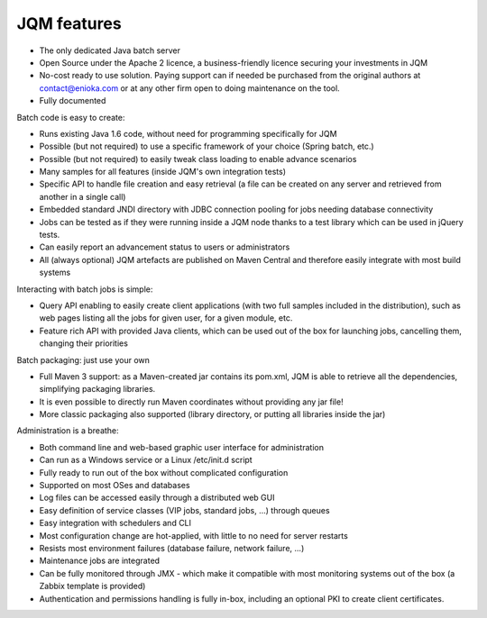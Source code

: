 JQM features
###############

* The only dedicated Java batch server
* Open Source under the Apache 2 licence, a business-friendly licence securing your investments in JQM
* No-cost ready to use solution. Paying support can if needed be purchased from the original authors 
  at contact@enioka.com or at any other firm open to doing maintenance on the tool.
* Fully documented

Batch code is easy to create:

* Runs existing Java 1.6 code, without need for programming specifically for JQM
* Possible (but not required) to use a specific framework of your choice (Spring batch, etc.)
* Possible (but not required) to easily tweak class loading to enable advance scenarios
* Many samples for all features (inside JQM's own integration tests)
* Specific API to handle file creation and easy retrieval (a file can be created on any server and retrieved from another in a single call)
* Embedded standard JNDI directory with JDBC connection pooling for jobs needing database connectivity
* Jobs can be tested as if they were running inside a JQM node thanks to a test library which can be 
  used in jQuery tests.
* Can easily report an advancement status to users or administrators
* All (always optional) JQM artefacts are published on Maven Central and therefore easily integrate with most build systems

Interacting with batch jobs is simple:

* Query API enabling to easily create client applications (with two full samples included in the distribution), such as 
  web pages listing all the jobs for given user, for a given module, etc.
* Feature rich API with provided Java clients, which can be used out of the box for launching jobs,
  cancelling them, changing their priorities

Batch packaging: just use your own

* Full Maven 3 support: as a Maven-created jar contains its pom.xml, JQM is able to retrieve all the dependencies, simplifying packaging libraries.
* It is even possible to directly run Maven coordinates without providing any jar file!
* More classic packaging also supported (library directory, or putting all libraries inside the jar)

Administration is a breathe:

* Both command line and web-based graphic user interface for administration
* Can run as a Windows service or a Linux /etc/init.d script
* Fully ready to run out of the box without complicated configuration
* Supported on most OSes and databases
* Log files can be accessed easily through a distributed web GUI
* Easy definition of service classes (VIP jobs, standard jobs, ...) through queues
* Easy integration with schedulers and CLI
* Most configuration change are hot-applied, with little to no need for server restarts
* Resists most environment failures (database failure, network failure, ...)
* Maintenance jobs are integrated
* Can be fully monitored through JMX - which make it compatible with most monitoring systems out of the box (a Zabbix template is provided)
* Authentication and permissions handling is fully in-box, including an optional PKI to create
  client certificates.